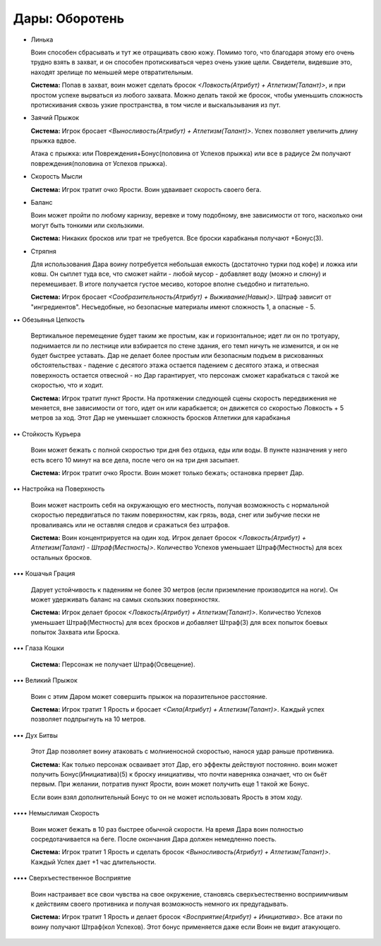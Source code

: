 Дары: Оборотень
===============

• Линька

  Воин способен сбрасывать и тут же отращивать свою кожу. Помимо того, что благодаря этому его очень трудно взять в захват, и он способен протискиваться через очень узкие щели. Свидетели, видевшие это, находят зрелище по меньшей мере отвратительным.

  **Система:** Попав в захват, воин может сделать бросок *<Ловкость(Атрибут) + Атлетизм(Талант)>*, и при простом успехе вырваться из любого захвата. Можно делать такой же бросок, чтобы уменьшить сложность протискивания сквозь узкие пространства, в том числе и выскальзывания из пут.

• Заячий Прыжок

  **Система:** Игрок бросает *<Выносливость(Атрибут) + Атлетизм(Талант)>*. Успех позволяет увеличить длину прыжка вдвое.

  Атака с прыжка: или Повреждения+Бонус(половина от Успехов прыжка) или все в радиусе 2м получают повреждения(половина от Успехов прыжка).

• Скорость Мысли

  **Система:** Игрок тратит очко Ярости. Воин удваивает скорость своего бега.

• Баланс

  Воин может пройти по любому карнизу, веревке и тому подобному, вне зависимости от того, насколько они могут быть тонкими или скользкими.

  **Система:** Никаких бросков или трат не требуется. Все броски карабканья получают +Бонус(3).

• Стряпня

  Для использования Дара воину потребуется небольшая емкость (достаточно турки под кофе) и ложка или ковш. Он сыплет туда все, что сможет найти - любой мусор - добавляет воду (можно и слюну) и перемешивает. В итоге получается густое месиво, которое вполне съедобно и питательно.

  **Система:** Игрок бросает *<Сообразительность(Атрибут) + Выживание(Навык)>*. Штраф зависит от "ингредиентов". Несъедобные, но безопасные материалы имеют сложность 1, а опасные - 5.

•• Обезьянья Цепкость

  Вертикальное перемещение будет таким же простым, как и горизонтальное; идет ли он по тротуару, поднимается ли по лестнице или взбирается по стене здания, его темп ничуть не изменится, и он не будет быстрее уставать. Дар не делает более простым или безопасным подъем в рискованных обстоятельствах - падение с десятого этажа остается падением с десятого этажа, и отвесная поверхность остается отвесной - но Дар гарантирует, что персонаж сможет карабкаться с такой же скоростью, что и ходит.

  **Система:** Игрок тратит пункт Ярости. На протяжении следующей сцены скорость передвижения не меняется, вне зависимости от того, идет он или карабкается; он движется со скоростью Ловкость + 5 метров за ход. Этот Дар не уменьшает сложность бросков Атлетики для карабканья

•• Стойкость Курьера

  Воин может бежать с полной скоростью три дня без отдыха, еды или воды. В пункте назначения у него есть всего 10 минут на все дела, после чего он на три дня засыпает.

  **Система:** Игрок тратит очко Ярости. Воин может только бежать; остановка прервет Дар.

•• Настройка на Поверхность

  Воин может настроить себя на окружающую его местность, получая возможность с нормальной скоростью передвигаться по таким поверхностям, как грязь, вода, снег или зыбучие пески не проваливаясь или не оставляя следов и сражаться без штрафов.

  **Система:** Воин концентрируется на один ход. Игрок делает бросок *<Ловкость(Атрибут) + Атлетизм(Талант) - Штраф(Местность)>*. Количество Успехов уменьшает Штраф(Местность) для всех остальных бросков.

••• Кошачья Грация

  Дарует устойчивость к падениям не более 30 метров (если приземление производится на ноги). Он может удерживать баланс на самых скользких поверхностях.

  **Система:** Игрок делает бросок *<Ловкость(Атрибут) + Атлетизм(Талант)>*.  Количество Успехов уменьшает Штраф(Местность) для всех бросков и добавляет Штраф(3) для всех попыток боевых попыток Захвата или Броска.

••• Глаза Кошки

  **Система:** Персонаж не получает Штраф(Освещение).

••• Великий Прыжок

  Воин с этим Даром может совершить прыжок на поразительное расстояние.

  **Система:** Игрок тратит 1 Ярость и бросает *<Сила(Атрибут) + Атлетизм(Талант)>*. Каждый успех позволяет подпрыгнуть на 10 метров.

••• Дух Битвы

  Этот Дар позволяет воину атаковать с молниеносной скоростью, нанося удар раньше противника.

  **Система:** Как только персонаж осваивает этот Дар, его эффекты действуют постоянно. воин может получить Бонус(Инициатива)(5) к броску инициативы, что почти наверняка означает, что он бьёт первым. При желании, потратив пункт Ярости, воин может получить еще 1 такой же Бонус.

  Если воин взял дополнительный Бонус то он не может использовать Ярость в этом ходу.

•••• Немыслимая Скорость

  Воин может бежать в 10 раз быстрее обычной скорости. На время Дара воин полностью сосредотачивается на беге. После окончания Дара должен немедленно поесть.

  **Система:** Игрок тратит 1 Ярость и сделать бросок *<Выносливость(Атрибут) + Атлетизм(Талант)>*. Каждый Успех дает +1 час длительности.

•••• Сверхъестественное Восприятие

  Воин настраивает все свои чувства на свое окружение, становясь сверхъестественно восприимчивым к действиям своего противника и получая возможность немного их предугадывать.

  **Система:** Игрок тратит 1 Ярость и делает бросок *<Восприятие(Атрибут) + Инициатива>*. Все атаки по воину получают Штраф(кол Успехов). Этот бонус применяется даже если Воин не видит атакующего.
